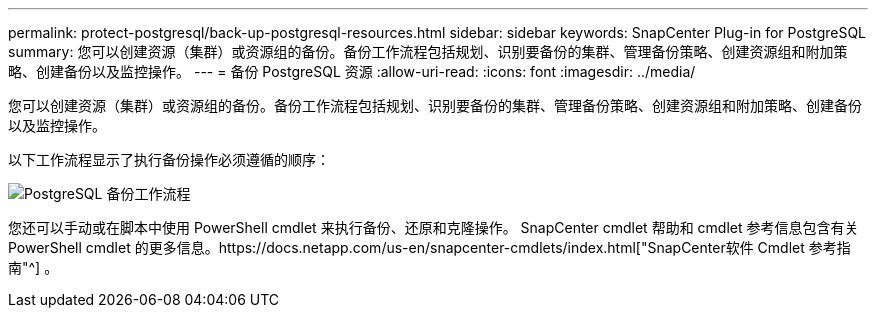 ---
permalink: protect-postgresql/back-up-postgresql-resources.html 
sidebar: sidebar 
keywords: SnapCenter Plug-in for PostgreSQL 
summary: 您可以创建资源（集群）或资源组的备份。备份工作流程包括规划、识别要备份的集群、管理备份策略、创建资源组和附加策略、创建备份以及监控操作。 
---
= 备份 PostgreSQL 资源
:allow-uri-read: 
:icons: font
:imagesdir: ../media/


[role="lead"]
您可以创建资源（集群）或资源组的备份。备份工作流程包括规划、识别要备份的集群、管理备份策略、创建资源组和附加策略、创建备份以及监控操作。

以下工作流程显示了执行备份操作必须遵循的顺序：

image::../media/db2_backup_workflow.gif[PostgreSQL 备份工作流程]

您还可以手动或在脚本中使用 PowerShell cmdlet 来执行备份、还原和克隆操作。 SnapCenter cmdlet 帮助和 cmdlet 参考信息包含有关 PowerShell cmdlet 的更多信息。https://docs.netapp.com/us-en/snapcenter-cmdlets/index.html["SnapCenter软件 Cmdlet 参考指南"^] 。
